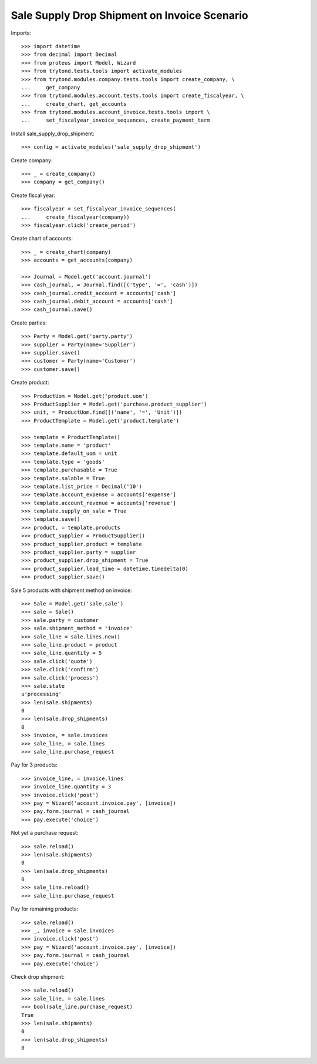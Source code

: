 =============================================
Sale Supply Drop Shipment on Invoice Scenario
=============================================

Imports::

    >>> import datetime
    >>> from decimal import Decimal
    >>> from proteus import Model, Wizard
    >>> from trytond.tests.tools import activate_modules
    >>> from trytond.modules.company.tests.tools import create_company, \
    ...     get_company
    >>> from trytond.modules.account.tests.tools import create_fiscalyear, \
    ...     create_chart, get_accounts
    >>> from trytond.modules.account_invoice.tests.tools import \
    ...     set_fiscalyear_invoice_sequences, create_payment_term

Install sale_supply_drop_shipment::

    >>> config = activate_modules('sale_supply_drop_shipment')

Create company::

    >>> _ = create_company()
    >>> company = get_company()

Create fiscal year::

    >>> fiscalyear = set_fiscalyear_invoice_sequences(
    ...     create_fiscalyear(company))
    >>> fiscalyear.click('create_period')

Create chart of accounts::

    >>> _ = create_chart(company)
    >>> accounts = get_accounts(company)

    >>> Journal = Model.get('account.journal')
    >>> cash_journal, = Journal.find([('type', '=', 'cash')])
    >>> cash_journal.credit_account = accounts['cash']
    >>> cash_journal.debit_account = accounts['cash']
    >>> cash_journal.save()

Create parties::

    >>> Party = Model.get('party.party')
    >>> supplier = Party(name='Supplier')
    >>> supplier.save()
    >>> customer = Party(name='Customer')
    >>> customer.save()

Create product::

    >>> ProductUom = Model.get('product.uom')
    >>> ProductSupplier = Model.get('purchase.product_supplier')
    >>> unit, = ProductUom.find([('name', '=', 'Unit')])
    >>> ProductTemplate = Model.get('product.template')

    >>> template = ProductTemplate()
    >>> template.name = 'product'
    >>> template.default_uom = unit
    >>> template.type = 'goods'
    >>> template.purchasable = True
    >>> template.salable = True
    >>> template.list_price = Decimal('10')
    >>> template.account_expense = accounts['expense']
    >>> template.account_revenue = accounts['revenue']
    >>> template.supply_on_sale = True
    >>> template.save()
    >>> product, = template.products
    >>> product_supplier = ProductSupplier()
    >>> product_supplier.product = template
    >>> product_supplier.party = supplier
    >>> product_supplier.drop_shipment = True
    >>> product_supplier.lead_time = datetime.timedelta(0)
    >>> product_supplier.save()

Sale 5 products with shipment method on invoice::

    >>> Sale = Model.get('sale.sale')
    >>> sale = Sale()
    >>> sale.party = customer
    >>> sale.shipment_method = 'invoice'
    >>> sale_line = sale.lines.new()
    >>> sale_line.product = product
    >>> sale_line.quantity = 5
    >>> sale.click('quote')
    >>> sale.click('confirm')
    >>> sale.click('process')
    >>> sale.state
    u'processing'
    >>> len(sale.shipments)
    0
    >>> len(sale.drop_shipments)
    0
    >>> invoice, = sale.invoices
    >>> sale_line, = sale.lines
    >>> sale_line.purchase_request

Pay for 3 products::

    >>> invoice_line, = invoice.lines
    >>> invoice_line.quantity = 3
    >>> invoice.click('post')
    >>> pay = Wizard('account.invoice.pay', [invoice])
    >>> pay.form.journal = cash_journal
    >>> pay.execute('choice')

Not yet a purchase request::

    >>> sale.reload()
    >>> len(sale.shipments)
    0
    >>> len(sale.drop_shipments)
    0
    >>> sale_line.reload()
    >>> sale_line.purchase_request

Pay for remaining products::

    >>> sale.reload()
    >>> _, invoice = sale.invoices
    >>> invoice.click('post')
    >>> pay = Wizard('account.invoice.pay', [invoice])
    >>> pay.form.journal = cash_journal
    >>> pay.execute('choice')

Check drop shipment::

    >>> sale.reload()
    >>> sale_line, = sale.lines
    >>> bool(sale_line.purchase_request)
    True
    >>> len(sale.shipments)
    0
    >>> len(sale.drop_shipments)
    0

